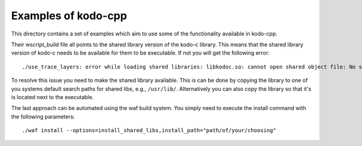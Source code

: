 Examples of kodo-cpp
--------------------

This directory contains a set of examples which aim to use some of the
functionality available in kodo-cpp.

Their wscript_build file all points to the shared library version of the kodo-c
library. This means that the shared library version of kodo-c needs to be
available for them to be executable.
If not you will get the following error::

    ./use_trace_layers: error while loading shared libraries: libkodoc.so: cannot open shared object file: No such file or directory

To resolve this issue you need to make the shared library available. This is
can be done by copying the library to one of you systems default search paths
for shared libs, e.g., ``/usr/lib/``. Alternatively you can also copy the
library so that it's is located next to the executable.

The last approach can be automated using the waf build system. You simply need
to execute the install command with the following parameters::

    ./waf install --options=install_shared_libs,install_path="path/of/your/choosing"

